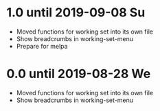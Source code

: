 * 1.0 until 2019-09-08 Su

  - Moved functions for working set into its own file
  - Show breadcrumbs in working-set-menu
  - Prepare for melpa

* 0.0 until 2019-08-28 We

  - Moved functions for working set into its own file
  - Show breadcrumbs in working-set-menu


